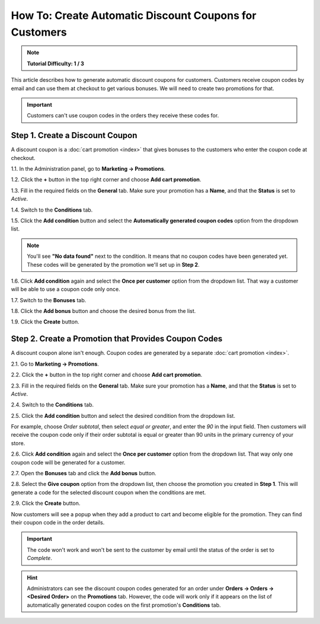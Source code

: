 *******************************************************
How To: Create Automatic Discount Coupons for Customers
*******************************************************

.. note::

    **Tutorial Difficulty: 1 / 3**

This article describes how to generate automatic discount coupons for customers. Customers receive coupon codes by email and can use them at checkout to get various bonuses. We will need to create two promotions for that.

.. important::

    Customers can't use coupon codes in the orders they receive these codes for.

================================
Step 1. Create a Discount Coupon
================================

A discount coupon is a :doc:`cart promotion <index>` that gives bonuses to the customers who enter the coupon code at checkout.

1.1. In the Administration panel, go to **Marketing → Promotions**.

1.2. Click the **+** button in the top right corner and choose **Add cart promotion**.

1.3. Fill in the required fields on the **General** tab. Make sure your promotion has a **Name**, and that the **Status** is set to *Active*.

1.4. Switch to the **Conditions** tab.

1.5. Click the **Add condition** button and select the **Automatically generated coupon codes** option from the dropdown list.

.. note::

    You'll see **"No data found"** next to the condition. It means that no coupon codes have been generated yet. These codes will be generated by the promotion we'll set up in **Step 2**.

1.6. Click **Add condition** again and select the **Once per customer** option from the dropdown list. That way a customer will be able to use a coupon code only once.

.. image:: img/auto_coupon.png
    :align: center
    :alt: The conditions you add determine when customers can use coupon codes.

1.7. Switch to the **Bonuses** tab.

1.8. Click the **Add bonus** button and choose the desired bonus from the list.

1.9. Click the **Create** button.

=====================================================
Step 2. Create a Promotion that Provides Coupon Codes
=====================================================

A discount coupon alone isn't enough. Coupon codes are generated by a separate :doc:`cart promotion <index>`.

2.1. Go to **Marketing → Promotions**.

2.2. Click the **+** button in the top right corner and choose **Add cart promotion**.

2.3. Fill in the required fields on the **General** tab. Make sure your promotion has a **Name**, and that the **Status** is set to *Active*.

2.4. Switch to the **Conditions** tab.

2.5. Click the **Add condition** button and select the desired condition from the dropdown list.

For example, choose *Order subtotal*, then select *equal or greater*, and enter the *90* in the input field. Then customers will receive the coupon code only if their order subtotal is equal or greater than 90 units in the primary currency of your store.

2.6. Click **Add condition** again and select the **Once per customer** option from the dropdown list. That way only one coupon code will be generated for a customer.

.. image:: img/auto_coupon_02.png
    :align: center
    :alt: The conditions you add determine when coupon codes are generated.

2.7. Open the **Bonuses** tab and click the **Add bonus** button.

2.8. Select the **Give coupon** option from the dropdown list, then choose the promotion you created in **Step 1**. This will generate a code for the selected discount coupon when the conditions are met.

2.9. Click the **Create** button.

.. image:: img/auto_coupon_01.png
    :align: center
    :alt: The Give coupon bonus means that the coupon code will be generated and sent to customer.

Now customers will see a popup when they add a product to cart and become eligible for the promotion. They can find their coupon code in the order details. 

.. important::

    The code won't work and won't be sent to the customer by email until the status of the order is set to *Complete*.

.. hint::

    Administrators can see the discount coupon codes generated for an order under **Orders → Orders → <Desired Order>** on the **Promotions** tab. However, the code will work only if it appears on the list of automatically generated coupon codes on the first promotion's **Conditions** tab. 

.. image:: img/free_shipping_coupon.png
    :align: center
    :alt: Customers can receive coupon code by email or find it in the order details.
